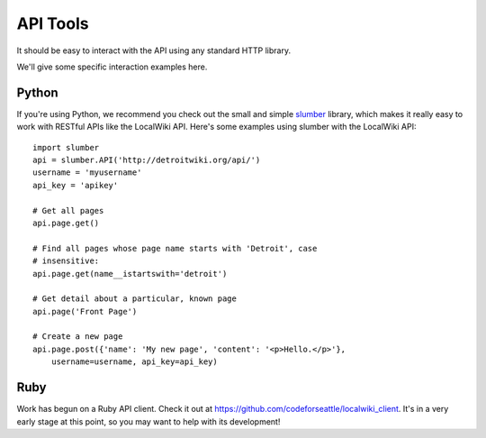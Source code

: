 =========
API Tools
=========

It should be easy to interact with the API using any standard HTTP
library.

We'll give some specific interaction examples here.


Python
------

If you're using Python, we recommend you check out the small and
simple `slumber <https://github.com/dstufft/slumber/>`_ library,
which makes it really easy to work with RESTful APIs like the LocalWiki API.
Here's some examples using slumber with the LocalWiki API::

    import slumber
    api = slumber.API('http://detroitwiki.org/api/')
    username = 'myusername'
    api_key = 'apikey'
    
    # Get all pages
    api.page.get()
    
    # Find all pages whose page name starts with 'Detroit', case
    # insensitive:
    api.page.get(name__istartswith='detroit')
    
    # Get detail about a particular, known page
    api.page('Front Page')
    
    # Create a new page
    api.page.post({'name': 'My new page', 'content': '<p>Hello.</p>'},
        username=username, api_key=api_key)


Ruby
----

Work has begun on a Ruby API client.  Check it out at https://github.com/codeforseattle/localwiki_client.  It's in a very early stage at this point, so you may want to help with its development!
